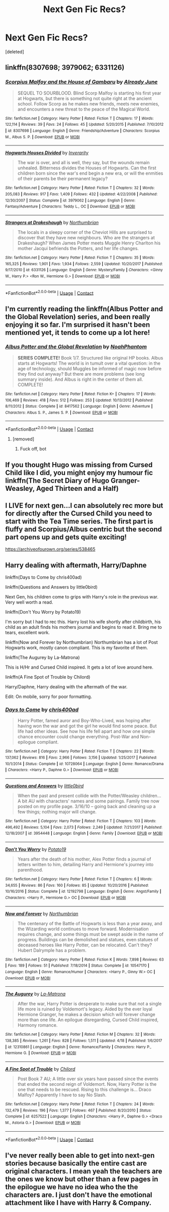 #+TITLE: Next Gen Fic Recs?

* Next Gen Fic Recs?
:PROPERTIES:
:Score: 2
:DateUnix: 1525029780.0
:DateShort: 2018-Apr-29
:FlairText: Request
:END:
[deleted]


** linkffn(8307698; 3979062; 6331126)
:PROPERTIES:
:Author: natus92
:Score: 3
:DateUnix: 1525032439.0
:DateShort: 2018-Apr-30
:END:

*** [[https://www.fanfiction.net/s/8307698/1/][*/Scorpius Malfoy and the House of Gambaru/*]] by [[https://www.fanfiction.net/u/2522450/Already-June][/Already June/]]

#+begin_quote
  SEQUEL TO SOURBLOOD. Blind Scorp Malfoy is starting his first year at Hogwarts, but there is something not quite right at the ancient school. Follow Scorp as he makes new friends, meets new enemies, and encounters a new threat to the peace of the Magical World.
#+end_quote

^{/Site/:} ^{fanfiction.net} ^{*|*} ^{/Category/:} ^{Harry} ^{Potter} ^{*|*} ^{/Rated/:} ^{Fiction} ^{T} ^{*|*} ^{/Chapters/:} ^{17} ^{*|*} ^{/Words/:} ^{122,114} ^{*|*} ^{/Reviews/:} ^{39} ^{*|*} ^{/Favs/:} ^{24} ^{*|*} ^{/Follows/:} ^{45} ^{*|*} ^{/Updated/:} ^{5/20/2015} ^{*|*} ^{/Published/:} ^{7/10/2012} ^{*|*} ^{/id/:} ^{8307698} ^{*|*} ^{/Language/:} ^{English} ^{*|*} ^{/Genre/:} ^{Friendship/Adventure} ^{*|*} ^{/Characters/:} ^{Scorpius} ^{M.,} ^{Albus} ^{S.} ^{P.} ^{*|*} ^{/Download/:} ^{[[http://www.ff2ebook.com/old/ffn-bot/index.php?id=8307698&source=ff&filetype=epub][EPUB]]} ^{or} ^{[[http://www.ff2ebook.com/old/ffn-bot/index.php?id=8307698&source=ff&filetype=mobi][MOBI]]}

--------------

[[https://www.fanfiction.net/s/3979062/1/][*/Hogwarts Houses Divided/*]] by [[https://www.fanfiction.net/u/1374917/Inverarity][/Inverarity/]]

#+begin_quote
  The war is over, and all is well, they say, but the wounds remain unhealed. Bitterness divides the Houses of Hogwarts. Can the first children born since the war's end begin a new era, or will the enmities of their parents be their permanent legacy?
#+end_quote

^{/Site/:} ^{fanfiction.net} ^{*|*} ^{/Category/:} ^{Harry} ^{Potter} ^{*|*} ^{/Rated/:} ^{Fiction} ^{T} ^{*|*} ^{/Chapters/:} ^{32} ^{*|*} ^{/Words/:} ^{205,083} ^{*|*} ^{/Reviews/:} ^{917} ^{*|*} ^{/Favs/:} ^{1,409} ^{*|*} ^{/Follows/:} ^{432} ^{*|*} ^{/Updated/:} ^{4/22/2008} ^{*|*} ^{/Published/:} ^{12/30/2007} ^{*|*} ^{/Status/:} ^{Complete} ^{*|*} ^{/id/:} ^{3979062} ^{*|*} ^{/Language/:} ^{English} ^{*|*} ^{/Genre/:} ^{Fantasy/Adventure} ^{*|*} ^{/Characters/:} ^{Teddy} ^{L.,} ^{OC} ^{*|*} ^{/Download/:} ^{[[http://www.ff2ebook.com/old/ffn-bot/index.php?id=3979062&source=ff&filetype=epub][EPUB]]} ^{or} ^{[[http://www.ff2ebook.com/old/ffn-bot/index.php?id=3979062&source=ff&filetype=mobi][MOBI]]}

--------------

[[https://www.fanfiction.net/s/6331126/1/][*/Strangers at Drakeshaugh/*]] by [[https://www.fanfiction.net/u/2132422/Northumbrian][/Northumbrian/]]

#+begin_quote
  The locals in a sleepy corner of the Cheviot Hills are surprised to discover that they have new neighbours. Who are the strangers at Drakeshaugh? When James Potter meets Muggle Henry Charlton his mother Jacqui befriends the Potters, and her life changes.
#+end_quote

^{/Site/:} ^{fanfiction.net} ^{*|*} ^{/Category/:} ^{Harry} ^{Potter} ^{*|*} ^{/Rated/:} ^{Fiction} ^{T} ^{*|*} ^{/Chapters/:} ^{35} ^{*|*} ^{/Words/:} ^{165,325} ^{*|*} ^{/Reviews/:} ^{1,901} ^{*|*} ^{/Favs/:} ^{1,934} ^{*|*} ^{/Follows/:} ^{2,559} ^{*|*} ^{/Updated/:} ^{10/20/2017} ^{*|*} ^{/Published/:} ^{9/17/2010} ^{*|*} ^{/id/:} ^{6331126} ^{*|*} ^{/Language/:} ^{English} ^{*|*} ^{/Genre/:} ^{Mystery/Family} ^{*|*} ^{/Characters/:} ^{<Ginny} ^{W.,} ^{Harry} ^{P.>} ^{<Ron} ^{W.,} ^{Hermione} ^{G.>} ^{*|*} ^{/Download/:} ^{[[http://www.ff2ebook.com/old/ffn-bot/index.php?id=6331126&source=ff&filetype=epub][EPUB]]} ^{or} ^{[[http://www.ff2ebook.com/old/ffn-bot/index.php?id=6331126&source=ff&filetype=mobi][MOBI]]}

--------------

*FanfictionBot*^{2.0.0-beta} | [[https://github.com/tusing/reddit-ffn-bot/wiki/Usage][Usage]] | [[https://www.reddit.com/message/compose?to=tusing][Contact]]
:PROPERTIES:
:Author: FanfictionBot
:Score: 2
:DateUnix: 1525032450.0
:DateShort: 2018-Apr-30
:END:


** I'm currently reading the linkffn(Albus Potter and the Global Revelation) series, and been really enjoying it so far. I'm surprised it hasn't been mentioned yet, it tends to come up a lot here!
:PROPERTIES:
:Author: CalculusWarrior
:Score: 3
:DateUnix: 1525032659.0
:DateShort: 2018-Apr-30
:END:

*** [[https://www.fanfiction.net/s/8417562/1/][*/Albus Potter and the Global Revelation/*]] by [[https://www.fanfiction.net/u/3435601/NoahPhantom][/NoahPhantom/]]

#+begin_quote
  *SERIES COMPLETE!* Book 1/7. Structured like original HP books. Albus starts at Hogwarts! The world is in tumult over a vital question: in the age of technology, should Muggles be informed of magic now before they find out anyway? But there are more problems (see long summary inside). And Albus is right in the center of them all. COMPLETE!
#+end_quote

^{/Site/:} ^{fanfiction.net} ^{*|*} ^{/Category/:} ^{Harry} ^{Potter} ^{*|*} ^{/Rated/:} ^{Fiction} ^{K+} ^{*|*} ^{/Chapters/:} ^{17} ^{*|*} ^{/Words/:} ^{106,469} ^{*|*} ^{/Reviews/:} ^{418} ^{*|*} ^{/Favs/:} ^{512} ^{*|*} ^{/Follows/:} ^{253} ^{*|*} ^{/Updated/:} ^{10/13/2012} ^{*|*} ^{/Published/:} ^{8/11/2012} ^{*|*} ^{/Status/:} ^{Complete} ^{*|*} ^{/id/:} ^{8417562} ^{*|*} ^{/Language/:} ^{English} ^{*|*} ^{/Genre/:} ^{Adventure} ^{*|*} ^{/Characters/:} ^{Albus} ^{S.} ^{P.,} ^{James} ^{S.} ^{P.} ^{*|*} ^{/Download/:} ^{[[http://www.ff2ebook.com/old/ffn-bot/index.php?id=8417562&source=ff&filetype=epub][EPUB]]} ^{or} ^{[[http://www.ff2ebook.com/old/ffn-bot/index.php?id=8417562&source=ff&filetype=mobi][MOBI]]}

--------------

*FanfictionBot*^{2.0.0-beta} | [[https://github.com/tusing/reddit-ffn-bot/wiki/Usage][Usage]] | [[https://www.reddit.com/message/compose?to=tusing][Contact]]
:PROPERTIES:
:Author: FanfictionBot
:Score: 1
:DateUnix: 1525032665.0
:DateShort: 2018-Apr-30
:END:

**** [removed]
:PROPERTIES:
:Score: 0
:DateUnix: 1525032672.0
:DateShort: 2018-Apr-30
:END:

***** Fuck off, bot
:PROPERTIES:
:Author: emotionalhaircut
:Score: 1
:DateUnix: 1525033463.0
:DateShort: 2018-Apr-30
:END:


** If you thought Hugo was missing from Cursed Child like I did, you might enjoy my humour fic linkffn(The Secret Diary of Hugo Granger-Weasley, Aged Thirteen and a Half)
:PROPERTIES:
:Author: FloreatCastellum
:Score: 2
:DateUnix: 1525041795.0
:DateShort: 2018-Apr-30
:END:


** I LIVE for next gen...I can absolutely rec more but for directly after the Cursed Child you need to start with the Tea Time series. The first part is fluffy and Scorpius/Albus centric but the second part opens up and gets quite exciting!

[[https://archiveofourown.org/series/538465]]
:PROPERTIES:
:Author: Tonks66
:Score: 2
:DateUnix: 1525214557.0
:DateShort: 2018-May-02
:END:


** Harry dealing with aftermath, Harry/Daphne

linkffn(Days to Come by chris400ad)

linkffn(Questions and Answers by little0bird)

Next Gen, his children come to grips with Harry's role in the previous war. Very well worth a read.

linkffn(Don't You Worry by Potato19)

I'm sorry but I had to rec this. Harry lost his wife shortly after childbirth, his child as an adult finds his mothers journal and begins to read it. Bring me to tears, excellent work.

linkffn(Now and Forever by Northumbrian) Northumbrian has a lot of Post Hogwarts work, mostly canon compliant. This is my favorite of them.

linkffn(The Augurey by La-Matrona)

This is H/Hr and Cursed Child inspired. It gets a lot of love around here.

linkffn(A Fine Spot of Trouble by Chilord)

Harry/Daphne, Harry dealing with the aftermath of the war.

Edit: On mobile, sorry for poor formatting.
:PROPERTIES:
:Author: moomoogoat
:Score: 1
:DateUnix: 1525032491.0
:DateShort: 2018-Apr-30
:END:

*** [[https://www.fanfiction.net/s/10728064/1/][*/Days to Come/*]] by [[https://www.fanfiction.net/u/2530889/chris400ad][/chris400ad/]]

#+begin_quote
  Harry Potter, famed auror and Boy-Who-Lived, was hoping after having won the war and got the girl he would find some peace. But life had other ideas. See how his life fell apart and how one simple chance encounter could change everything. Post-War and Non-epilogue compliant.
#+end_quote

^{/Site/:} ^{fanfiction.net} ^{*|*} ^{/Category/:} ^{Harry} ^{Potter} ^{*|*} ^{/Rated/:} ^{Fiction} ^{T} ^{*|*} ^{/Chapters/:} ^{22} ^{*|*} ^{/Words/:} ^{137,062} ^{*|*} ^{/Reviews/:} ^{816} ^{*|*} ^{/Favs/:} ^{2,966} ^{*|*} ^{/Follows/:} ^{3,156} ^{*|*} ^{/Updated/:} ^{1/25/2017} ^{*|*} ^{/Published/:} ^{10/1/2014} ^{*|*} ^{/Status/:} ^{Complete} ^{*|*} ^{/id/:} ^{10728064} ^{*|*} ^{/Language/:} ^{English} ^{*|*} ^{/Genre/:} ^{Romance/Drama} ^{*|*} ^{/Characters/:} ^{<Harry} ^{P.,} ^{Daphne} ^{G.>} ^{*|*} ^{/Download/:} ^{[[http://www.ff2ebook.com/old/ffn-bot/index.php?id=10728064&source=ff&filetype=epub][EPUB]]} ^{or} ^{[[http://www.ff2ebook.com/old/ffn-bot/index.php?id=10728064&source=ff&filetype=mobi][MOBI]]}

--------------

[[https://www.fanfiction.net/s/3954448/1/][*/Questions and Answers/*]] by [[https://www.fanfiction.net/u/1443437/little0bird][/little0bird/]]

#+begin_quote
  When the past and present collide with the Potter/Weasley children... A bit AU with characters' names and some pairings. Family tree now posted on my profile page. 3/16/10 -- going back and cleaning up a few things; nothing major will change.
#+end_quote

^{/Site/:} ^{fanfiction.net} ^{*|*} ^{/Category/:} ^{Harry} ^{Potter} ^{*|*} ^{/Rated/:} ^{Fiction} ^{T} ^{*|*} ^{/Chapters/:} ^{103} ^{*|*} ^{/Words/:} ^{496,492} ^{*|*} ^{/Reviews/:} ^{5,104} ^{*|*} ^{/Favs/:} ^{2,073} ^{*|*} ^{/Follows/:} ^{2,249} ^{*|*} ^{/Updated/:} ^{7/21/2017} ^{*|*} ^{/Published/:} ^{12/18/2007} ^{*|*} ^{/id/:} ^{3954448} ^{*|*} ^{/Language/:} ^{English} ^{*|*} ^{/Genre/:} ^{Family} ^{*|*} ^{/Download/:} ^{[[http://www.ff2ebook.com/old/ffn-bot/index.php?id=3954448&source=ff&filetype=epub][EPUB]]} ^{or} ^{[[http://www.ff2ebook.com/old/ffn-bot/index.php?id=3954448&source=ff&filetype=mobi][MOBI]]}

--------------

[[https://www.fanfiction.net/s/12192798/1/][*/Don't You Worry/*]] by [[https://www.fanfiction.net/u/5594536/Potato19][/Potato19/]]

#+begin_quote
  Years after the death of his mother, Alex Potter finds a journal of letters written to him, detailing Harry and Hermione's journey into parenthood.
#+end_quote

^{/Site/:} ^{fanfiction.net} ^{*|*} ^{/Category/:} ^{Harry} ^{Potter} ^{*|*} ^{/Rated/:} ^{Fiction} ^{T} ^{*|*} ^{/Chapters/:} ^{6} ^{*|*} ^{/Words/:} ^{34,655} ^{*|*} ^{/Reviews/:} ^{86} ^{*|*} ^{/Favs/:} ^{160} ^{*|*} ^{/Follows/:} ^{85} ^{*|*} ^{/Updated/:} ^{10/20/2016} ^{*|*} ^{/Published/:} ^{10/16/2016} ^{*|*} ^{/Status/:} ^{Complete} ^{*|*} ^{/id/:} ^{12192798} ^{*|*} ^{/Language/:} ^{English} ^{*|*} ^{/Genre/:} ^{Angst/Family} ^{*|*} ^{/Characters/:} ^{<Harry} ^{P.,} ^{Hermione} ^{G.>} ^{OC} ^{*|*} ^{/Download/:} ^{[[http://www.ff2ebook.com/old/ffn-bot/index.php?id=12192798&source=ff&filetype=epub][EPUB]]} ^{or} ^{[[http://www.ff2ebook.com/old/ffn-bot/index.php?id=12192798&source=ff&filetype=mobi][MOBI]]}

--------------

[[https://www.fanfiction.net/s/10547170/1/][*/Now and Forever/*]] by [[https://www.fanfiction.net/u/2132422/Northumbrian][/Northumbrian/]]

#+begin_quote
  The centenary of the Battle of Hogwarts is less than a year away, and the Wizarding world continues to move forward. Modernisation requires change, and some things must be swept aside in the name of progress. Buildings can be demolished and statues, even statues of deceased heroes like Harry Potter, can be relocated. Can't they? Hubert Dalrymple has a problem.
#+end_quote

^{/Site/:} ^{fanfiction.net} ^{*|*} ^{/Category/:} ^{Harry} ^{Potter} ^{*|*} ^{/Rated/:} ^{Fiction} ^{K} ^{*|*} ^{/Words/:} ^{7,898} ^{*|*} ^{/Reviews/:} ^{63} ^{*|*} ^{/Favs/:} ^{189} ^{*|*} ^{/Follows/:} ^{51} ^{*|*} ^{/Published/:} ^{7/18/2014} ^{*|*} ^{/Status/:} ^{Complete} ^{*|*} ^{/id/:} ^{10547170} ^{*|*} ^{/Language/:} ^{English} ^{*|*} ^{/Genre/:} ^{Romance/Humor} ^{*|*} ^{/Characters/:} ^{<Harry} ^{P.,} ^{Ginny} ^{W.>} ^{OC} ^{*|*} ^{/Download/:} ^{[[http://www.ff2ebook.com/old/ffn-bot/index.php?id=10547170&source=ff&filetype=epub][EPUB]]} ^{or} ^{[[http://www.ff2ebook.com/old/ffn-bot/index.php?id=10547170&source=ff&filetype=mobi][MOBI]]}

--------------

[[https://www.fanfiction.net/s/12310861/1/][*/The Augurey/*]] by [[https://www.fanfiction.net/u/5281453/La-Matrona][/La-Matrona/]]

#+begin_quote
  After the war, Harry Potter is desperate to make sure that not a single life more is ruined by Voldemort's legacy. Aided by the ever loyal Hermione Granger, he makes a decision which will forever change more than one life. An epilogue disregarding, Cursed Child inspired, Harmony romance.
#+end_quote

^{/Site/:} ^{fanfiction.net} ^{*|*} ^{/Category/:} ^{Harry} ^{Potter} ^{*|*} ^{/Rated/:} ^{Fiction} ^{M} ^{*|*} ^{/Chapters/:} ^{32} ^{*|*} ^{/Words/:} ^{138,385} ^{*|*} ^{/Reviews/:} ^{1,261} ^{*|*} ^{/Favs/:} ^{828} ^{*|*} ^{/Follows/:} ^{1,511} ^{*|*} ^{/Updated/:} ^{4/18} ^{*|*} ^{/Published/:} ^{1/6/2017} ^{*|*} ^{/id/:} ^{12310861} ^{*|*} ^{/Language/:} ^{English} ^{*|*} ^{/Genre/:} ^{Romance/Family} ^{*|*} ^{/Characters/:} ^{Harry} ^{P.,} ^{Hermione} ^{G.} ^{*|*} ^{/Download/:} ^{[[http://www.ff2ebook.com/old/ffn-bot/index.php?id=12310861&source=ff&filetype=epub][EPUB]]} ^{or} ^{[[http://www.ff2ebook.com/old/ffn-bot/index.php?id=12310861&source=ff&filetype=mobi][MOBI]]}

--------------

[[https://www.fanfiction.net/s/6257522/1/][*/A Fine Spot of Trouble/*]] by [[https://www.fanfiction.net/u/67673/Chilord][/Chilord/]]

#+begin_quote
  Post Book 7 AU; A little over six years have passed since the events that ended the second reign of Voldemort. Now, Harry Potter is the one that needs to be rescued. Rising to this challenge is... Draco Malfoy? Apparently I have to say No Slash.
#+end_quote

^{/Site/:} ^{fanfiction.net} ^{*|*} ^{/Category/:} ^{Harry} ^{Potter} ^{*|*} ^{/Rated/:} ^{Fiction} ^{T} ^{*|*} ^{/Chapters/:} ^{24} ^{*|*} ^{/Words/:} ^{132,479} ^{*|*} ^{/Reviews/:} ^{196} ^{*|*} ^{/Favs/:} ^{1,377} ^{*|*} ^{/Follows/:} ^{467} ^{*|*} ^{/Published/:} ^{8/20/2010} ^{*|*} ^{/Status/:} ^{Complete} ^{*|*} ^{/id/:} ^{6257522} ^{*|*} ^{/Language/:} ^{English} ^{*|*} ^{/Characters/:} ^{<Harry} ^{P.,} ^{Daphne} ^{G.>} ^{<Draco} ^{M.,} ^{Astoria} ^{G.>} ^{*|*} ^{/Download/:} ^{[[http://www.ff2ebook.com/old/ffn-bot/index.php?id=6257522&source=ff&filetype=epub][EPUB]]} ^{or} ^{[[http://www.ff2ebook.com/old/ffn-bot/index.php?id=6257522&source=ff&filetype=mobi][MOBI]]}

--------------

*FanfictionBot*^{2.0.0-beta} | [[https://github.com/tusing/reddit-ffn-bot/wiki/Usage][Usage]] | [[https://www.reddit.com/message/compose?to=tusing][Contact]]
:PROPERTIES:
:Author: FanfictionBot
:Score: 1
:DateUnix: 1525032570.0
:DateShort: 2018-Apr-30
:END:


** I've never really been able to get into next-gen stories because basically the entire cast are original characters. I mean yeah the teachers are the ones we know but other than a few pages in the epilogue we have no idea who the the characters are. I just don't have the emotional attachment like I have with Harry & Company.
:PROPERTIES:
:Author: Freshenstein
:Score: 1
:DateUnix: 1525080937.0
:DateShort: 2018-Apr-30
:END:
